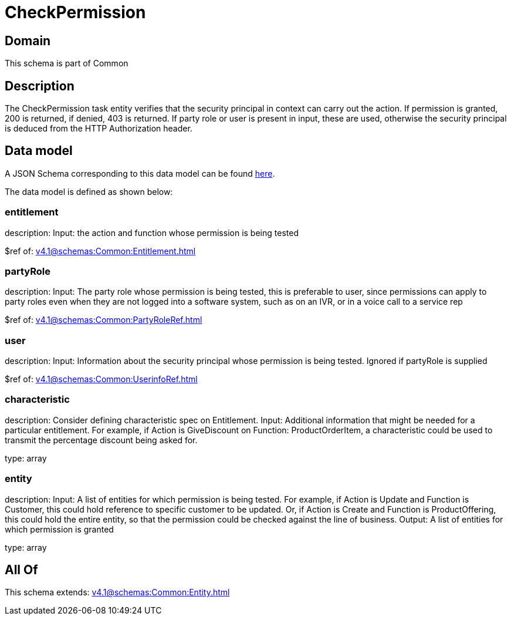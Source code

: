 = CheckPermission

[#domain]
== Domain

This schema is part of Common

[#description]
== Description

The CheckPermission task entity verifies that the security principal in context can carry out the action. If permission is granted, 200 is returned, if denied, 403 is returned. If party role or user is present in input, these are used, otherwise the security principal is deduced from the HTTP Authorization header.


[#data_model]
== Data model

A JSON Schema corresponding to this data model can be found https://tmforum.org[here].

The data model is defined as shown below:


=== entitlement
description: Input: the action and function whose permission is being tested

$ref of: xref:v4.1@schemas:Common:Entitlement.adoc[]


=== partyRole
description: Input: The party role whose permission is being tested, this is preferable to user, since permissions can apply to party roles even when they are not logged into a software system, such as on an IVR, or in a voice call to a service rep

$ref of: xref:v4.1@schemas:Common:PartyRoleRef.adoc[]


=== user
description: Input: Information about the security principal whose permission is being tested. Ignored if partyRole is supplied

$ref of: xref:v4.1@schemas:Common:UserinfoRef.adoc[]


=== characteristic
description: Consider defining characteristic spec on Entitlement. Input: Additional information that might be needed for a particular entitlement. For example, if Action is GiveDiscount on Function: ProductOrderItem, a characteristic could be used to transmit the percentage discount being asked for.

type: array


=== entity
description: Input: A list of entities for which permission is being tested. For example, if Action is Update and Function is Customer, this could hold reference to specific customer to be updated. Or, if Action is Create and Function is ProductOffering, this could hold the entire entity, so that the permission could be checked against the line of business. Output: A list of entities for which permission is granted

type: array


[#all_of]
== All Of

This schema extends: xref:v4.1@schemas:Common:Entity.adoc[]
